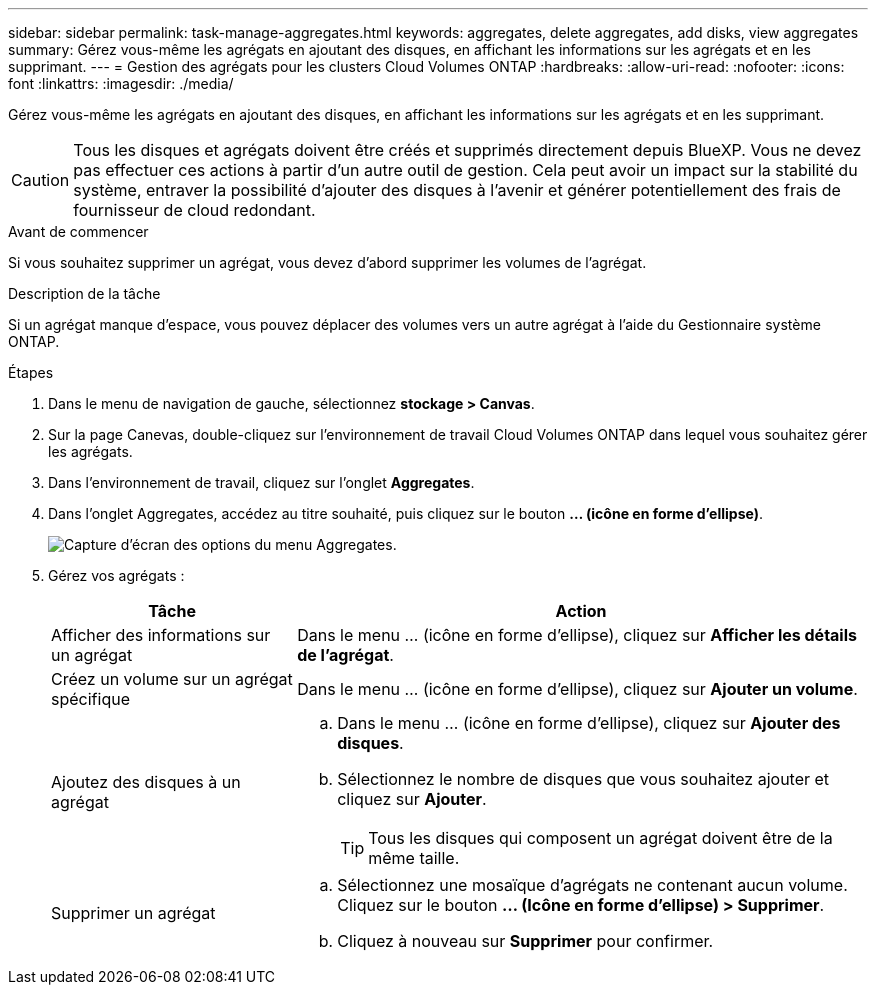 ---
sidebar: sidebar 
permalink: task-manage-aggregates.html 
keywords: aggregates, delete aggregates, add disks, view aggregates 
summary: Gérez vous-même les agrégats en ajoutant des disques, en affichant les informations sur les agrégats et en les supprimant. 
---
= Gestion des agrégats pour les clusters Cloud Volumes ONTAP
:hardbreaks:
:allow-uri-read: 
:nofooter: 
:icons: font
:linkattrs: 
:imagesdir: ./media/


[role="lead"]
Gérez vous-même les agrégats en ajoutant des disques, en affichant les informations sur les agrégats et en les supprimant.


CAUTION: Tous les disques et agrégats doivent être créés et supprimés directement depuis BlueXP. Vous ne devez pas effectuer ces actions à partir d'un autre outil de gestion. Cela peut avoir un impact sur la stabilité du système, entraver la possibilité d'ajouter des disques à l'avenir et générer potentiellement des frais de fournisseur de cloud redondant.

.Avant de commencer
Si vous souhaitez supprimer un agrégat, vous devez d'abord supprimer les volumes de l'agrégat.

.Description de la tâche
Si un agrégat manque d'espace, vous pouvez déplacer des volumes vers un autre agrégat à l'aide du Gestionnaire système ONTAP.

.Étapes
. Dans le menu de navigation de gauche, sélectionnez *stockage > Canvas*.
. Sur la page Canevas, double-cliquez sur l'environnement de travail Cloud Volumes ONTAP dans lequel vous souhaitez gérer les agrégats.
. Dans l'environnement de travail, cliquez sur l'onglet *Aggregates*.
. Dans l'onglet Aggregates, accédez au titre souhaité, puis cliquez sur le bouton *... (icône en forme d'ellipse)*.
+
image:screenshot_aggr_menu_options.png["Capture d'écran des options du menu Aggregates."]

. Gérez vos agrégats :
+
[cols="30,70"]
|===
| Tâche | Action 


| Afficher des informations sur un agrégat | Dans le menu ... (icône en forme d'ellipse), cliquez sur *Afficher les détails de l'agrégat*. 


| Créez un volume sur un agrégat spécifique | Dans le menu ... (icône en forme d'ellipse), cliquez sur *Ajouter un volume*. 


| Ajoutez des disques à un agrégat  a| 
.. Dans le menu ... (icône en forme d'ellipse), cliquez sur *Ajouter des disques*.
.. Sélectionnez le nombre de disques que vous souhaitez ajouter et cliquez sur *Ajouter*.
+

TIP: Tous les disques qui composent un agrégat doivent être de la même taille.



ifdef::aws[]



| Augmentation de la capacité d'un agrégat prenant en charge Amazon EBS Elastic volumes  a| 
.. Dans le menu ... (icône en forme d'ellipse), cliquez sur *augmenter la capacité*.
.. Entrez la capacité supplémentaire que vous souhaitez ajouter, puis cliquez sur *augmenter*.
+
Notez que vous devez augmenter la capacité de l'agrégat d'au moins 256 Gio ou 10 % de la taille de l'agrégat.

+
Par exemple, si vous avez un agrégat de 1.77 Tio, 10 % est égal au 181 Gio. Soit plus faible que 256 Gio, donc la taille de l'agrégat doit être augmentée de 256 Gio au minimum.



endif::aws[]



| Supprimer un agrégat  a| 
.. Sélectionnez une mosaïque d'agrégats ne contenant aucun volume. Cliquez sur le bouton *... (Icône en forme d'ellipse) > Supprimer*.
.. Cliquez à nouveau sur *Supprimer* pour confirmer.


|===

